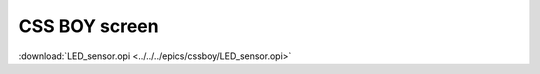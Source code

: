 .. $Id$

.. index:: CSS BOY

.. _cssboy:

==================================
CSS BOY screen
==================================

.. TODO: needs a screen shot

:download:`LED_sensor.opi <../../../epics/cssboy/LED_sensor.opi>`
